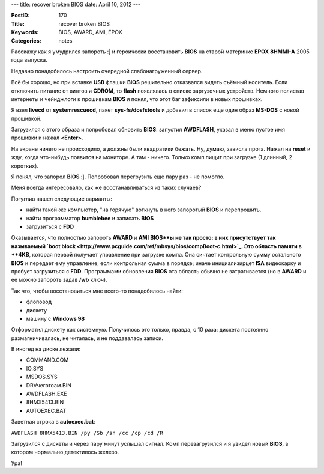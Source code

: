 ---
title: recover broken BIOS
date: April 10, 2012
---

:PostID: 170
:Title: recover broken BIOS
:Keywords: BIOS, AWARD, AMI, EPOX
:Categories: notes

Расскажу как я умудрился запороть :] и героически восстановить **BIOS** на
старой материнке **EPOX** **8HMMI-A** 2005 года выпуска.

.. raw:: html

   <!--more-->

Недавно понадобилось настроить очередной слабонагруженный сервер.

Всё бы хорошо, но при вставке **USB** флэшки **BIOS** решительно
отказвался видеть съёмный носитель. Если отключить питание от винтов
и **CDROM**, то **flash** появлялась в списке заргузочных устройств.
Немного полистав интернеты и чейнджлоги к прошивкам **BIOS**
я понял, что этот баг зафиксили в новых прошивках.

Я взял **livecd** от **systemrescuecd**, пакет **sys-fs/dosfstools**
и добавил в список еще один образ **MS-DOS** с новой прошивкой.

Загрузился с этого образа и попробовал обновить **BIOS**:
запустил **AWDFLASH**, указал в меню пустое имя прошивки
и нажал **<Enter>**.

На экране ничего не происходило, а должны были квадратики бежать.
Ну, думаю, зависла прога. Нажал на **reset** и жду, когда что-нибудь
появится на мониторе. А там - ничего.
Только комп пищит при загрузке (1 длинный, 2 коротких).

Я понял, что запорол **BIOS** :]. Попробовал перегрузить еще пару
раз - не помогло.

Меня всегда интересовало, как же восстанавливаться из таких случаев?

Погуглив нашел следующие варианты:

- найти такой-же компьютер, "на горячую" воткнуть в него запоротый **BIOS** и перепрошить.
- найти программатор **bumblebee** и записать **BIOS**
- загрузиться с **FDD**

Оказывается, что полностью запороть **AWARD** и **AMI** **BIOS**ы не так просто:
в них присутствует так называемый `boot block <http://www.pcguide.com/ref/mbsys/bios/compBoot-c.html>`_.
Это область памяти в **4KB**, которая первой получает управление при загрузке компа.
Она сичтает контрольную сумму остального **BIOS** и передает ему управление,
если контрольная сумма в порядке; иначе инициализирцет **ISA** видеокарку и
пробует загрузиться с **FDD**. Программами обновления **BIOS** эта область обычно
не затрагивается (но в **AWARD** и ее можно запороть задав **/wb** ключ).

Так что, чтобы восстановиться мне всего-то понадобилось найти:

- флоповод
- дискету
- машину с **Windows 98**

Отформатил дискету как системную. Получилось это только, правда, с 10 раза:
дискета постоянно размагничивалась, не читалась, и не поддавалась записи.

В иногед на диске лежали:

- COMMAND.COM
- IO.SYS
- MSDOS.SYS
- DRVчеготоам.BIN
- AWDFLASH.EXE
- 8HMX5413.BIN
- AUTOEXEC.BAT

Заветная строка в **autoexec.bat**:

``AWDFLASH 8HMX5413.BIN /py /Sb /sn /cc /cp /cd /R``

Загрузился с дискеты и через пару минут услышал сигнал.
Комп перезагрузился и я увидел новый **BIOS**, в котором
нормально детектилось железо.

Ура!
